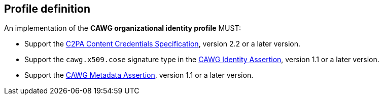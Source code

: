 == Profile definition

An implementation of the *CAWG organizational identity profile* MUST:

* Support the https://c2pa.org/specifications/specifications/2.2/specs/C2PA_Specification.html[C2PA Content Credentials Specification], version 2.2 or a later version.
* Support the `cawg.x509.cose` signature type in the https://cawg.io/identity/1.1/[CAWG Identity Assertion], version 1.1 or a later version.
* Support the https://cawg.io/metadata/1.1/[CAWG Metadata Assertion], version 1.1 or a later version.
